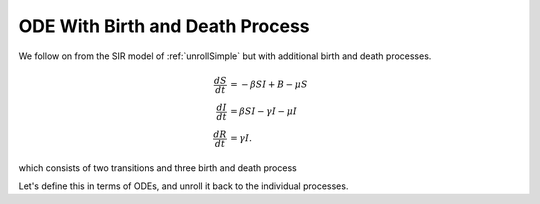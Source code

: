.. _unrollBD:

ODE With Birth and Death Process
================================

We follow on from the SIR model of :ref:`unrollSimple` but with additional birth and death processes.

.. math::

  \frac{dS}{dt} &= -\beta SI + B - \mu S\\
  \frac{dI}{dt} &= \beta SI- \gamma I - \mu I\\
  \frac{dR}{dt} &= \gamma I.

which consists of two transitions and three birth and death process

.. graphviz::

	digraph SIR_Model {
		rankdir=LR;
		size="8"
		node [shape = circle];
		S -> I [ label = "&beta;SI" ];
		I -> R [ label = "&gamma;I" ];
        B [height=0 margin=0 shape=plaintext width=0];
        B -> S;
        "S**2*&mu;" [height=0 margin=0 shape=plaintext width=0];
        S -> "S**2*&mu;";
        "I*&mu;" [height=0 margin=0 shape=plaintext width=0];
		I -> "I*&mu;";
	}

Let's define this in terms of ODEs, and unroll it back to the individual processes.

.. ipython::

    In [1]: from pygom import Transition, TransitionType, SimulateOdeModel, common_models
    
    In [1]: stateList = ['S', 'I', 'R']

    In [1]: paramList = ['beta', 'gamma', 'B', 'mu']

    In [1]: odeList = [
       ...:            Transition(origState='S', 
       ...:                       equation='-beta * S * I + B - mu * S',
       ...:                       transitionType=TransitionType.ODE),
       ...:            Transition(origState='I', 
       ...:                       equation='beta * S * I - gamma * I - mu * I',
       ...:                       transitionType=TransitionType.ODE),
       ...:            Transition(origState='R', 
       ...:                       equation='gamma * I',
       ...:                       transitionType=TransitionType.ODE)
       ...:            ]

    In [1]: ode = SimulateOdeModel(stateList, paramList, odeList=odeList)
    
    In [1]: ode2 = ode.returnObjWithTransitionsAndBD()
    
    @savefig sir_unrolled_transition_graph.png
    In [1]: ode2.getTransitionGraph()
    
    In [1]: plt.close()
    